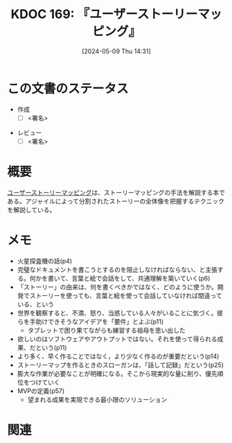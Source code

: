:properties:
:ID: 20240509T143103
:end:
#+title:      KDOC 169: 『ユーザーストーリーマッピング』
#+date:       [2024-05-09 Thu 14:31]
#+filetags:   :draft:book:
#+identifier: 20240509T143103

# (denote-rename-file-using-front-matter (buffer-file-name) 0)
# (save-excursion (while (re-search-backward ":draft" nil t) (replace-match "")))
# (flush-lines "^\\#\s.+?")

# ====ポリシー。
# 1ファイル1アイデア。
# 1ファイルで内容を完結させる。
# 常にほかのエントリとリンクする。
# 自分の言葉を使う。
# 参考文献を残しておく。
# 文献メモの場合は、感想と混ぜないこと。1つのアイデアに反する
# ツェッテルカステンの議論に寄与するか
# 頭のなかやツェッテルカステンにある問いとどのようにかかわっているか
# エントリ間の接続を発見したら、接続エントリを追加する。カード間にあるリンクの関係を説明するカード。
# アイデアがまとまったらアウトラインエントリを作成する。リンクをまとめたエントリ。
# エントリを削除しない。古いカードのどこが悪いかを説明する新しいカードへのリンクを追加する。
# 恐れずにカードを追加する。無意味の可能性があっても追加しておくことが重要。

# ====永久保存メモのルール
# 自分の言葉で書く
# 後から読み返して理解できる
# 他のメモと関連付ける
# ひとつのメモにひとつのことだけを書く
# メモの内容は1枚で完結させる
# 論文の中に組み込み、公表できるレベルである

# ====価値があるか
# その情報がどういった文脈で使えるか
# どの程度重要な情報か
# そのページのどこが本当に必要な部分なのか

* この文書のステータス
- 作成
  - [ ] <署名>
# (progn (kill-line -1) (insert (format "  - [X] %s 貴島" (format-time-string "%Y-%m-%d"))))
- レビュー
  - [ ] <署名>
# (progn (kill-line -1) (insert (format "  - [X] %s 貴島" (format-time-string "%Y-%m-%d"))))

# 関連をつけた。
# タイトルがフォーマット通りにつけられている。
# 内容をブラウザに表示して読んだ(作成とレビューのチェックは同時にしない)。
# 文脈なく読めるのを確認した。
# おばあちゃんに説明できる。
# いらない見出しを削除した。
# タグを適切にした。
# すべてのコメントを削除した。
* 概要
[[https://www.oreilly.co.jp/books/9784873117324/][ユーザーストーリーマッピング]]は、ストーリーマッピングの手法を解説する本である。アジャイルによって分割されたストーリーの全体像を把握するテクニックを解説している。
* メモ
- 火星探査機の話(p4)
- 完璧なドキュメントを書こうとするのを阻止しなければならない、と主張する。何かを書いて、言葉と絵で会話をして、共通理解を築いていく(p6)
- 「ストーリー」の由来は、何を書くべきかではなく、どのように使うか。開発でストーリーを使っても、言葉と絵を使って会話していなければ間違っている、という
- 世界を観察すると、不満、怒り、当惑している人々がいることに気づく。彼らを手助けできそうなアイデアを「要件」とよぶ(p11)
  - タブレットで困り果てながらも練習する祖母を思い出した
- 欲しいのはソフトウェアやアウトプットではない。それを使って得られる成果、だという(p11)
- より多く、早く作ることではなく，より少なく作るのが重要だという(p14)
- ストーリーマップを作るときのスローガンは、「話して記録」だという(p25)
- 膨大な作業が必要なことが明確になる。そこから現実的な量に削り、優先順位をつけていく
- MVPの定義(p57)
  - 望まれる成果を実現できる最小限のソリューション

* 関連
# 関連するエントリ。なぜ関連させたか理由を書く。意味のあるつながりを意識的につくる。
# この事実は自分のこのアイデアとどう整合するか。
# この現象はあの理論でどう説明できるか。
# ふたつのアイデアは互いに矛盾するか、互いを補っているか。
# いま聞いた内容は以前に聞いたことがなかったか。
# メモ y についてメモ x はどういう意味か。
